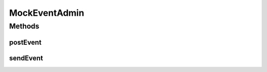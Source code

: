 .. java:import:: org.osgi.service.event Event

.. java:import:: org.osgi.service.event EventAdmin

MockEventAdmin
==============

.. java:package:: org.motechproject.server.mock
   :noindex:

.. java:type:: public class MockEventAdmin implements EventAdmin

Methods
-------
postEvent
^^^^^^^^^

.. java:method:: @Override public void postEvent(Event event)
   :outertype: MockEventAdmin

sendEvent
^^^^^^^^^

.. java:method:: @Override public void sendEvent(Event event)
   :outertype: MockEventAdmin

